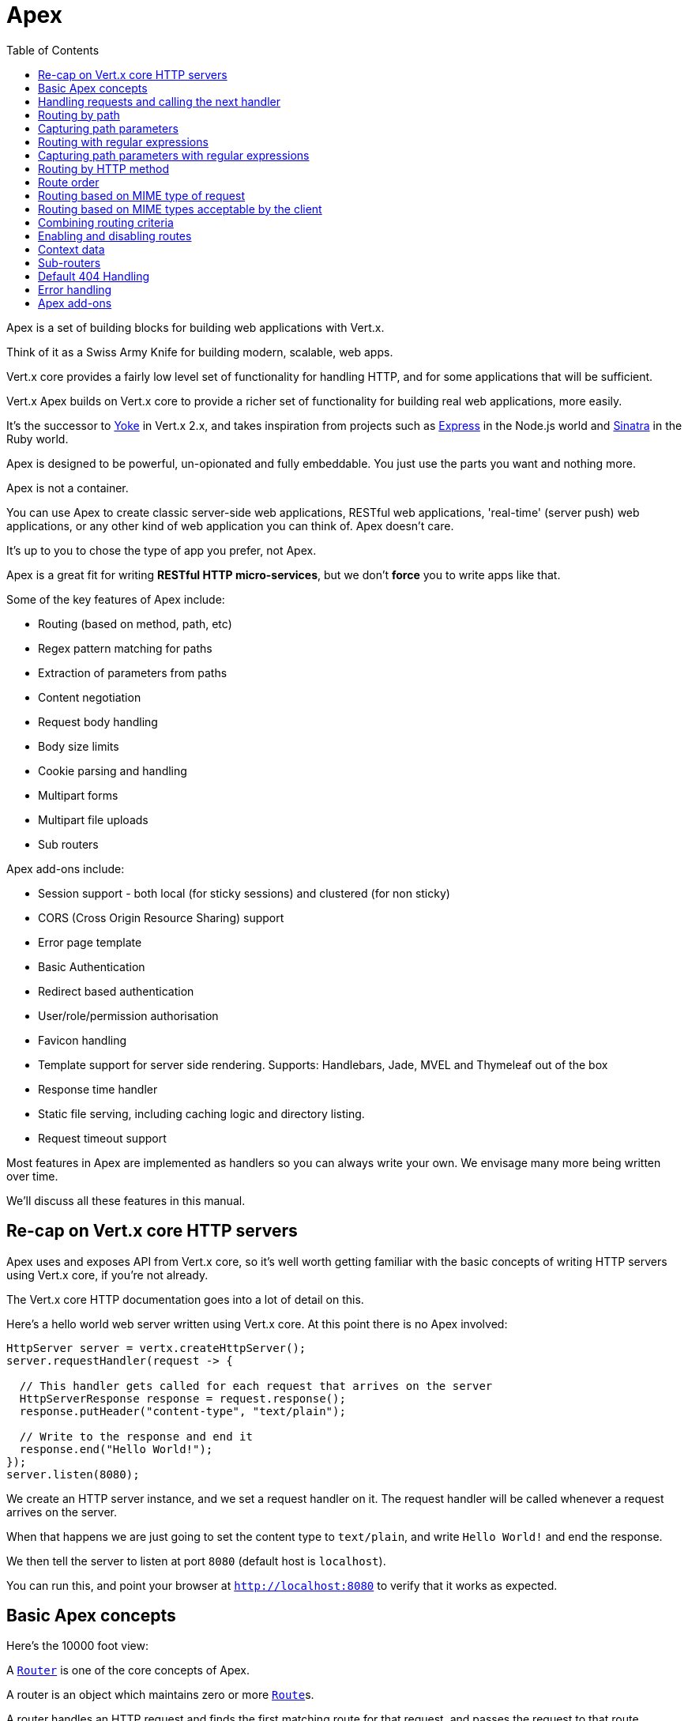= Apex
:toc: left

Apex is a set of building blocks for building web applications with Vert.x.

Think of it as a Swiss Army Knife for building
modern, scalable, web apps.

Vert.x core provides a fairly low level set of functionality for handling HTTP, and for some applications
that will be sufficient.

Vert.x Apex builds on Vert.x core to provide a richer set of functionality for building real web applications, more
easily.

It's the successor to http://pmlopes.github.io/yoke/[Yoke] in Vert.x 2.x, and takes inspiration from projects such
as http://expressjs.com/[Express] in the Node.js world and http://www.sinatrarb.com/[Sinatra] in the Ruby world.

Apex is designed to be powerful, un-opionated and fully embeddable. You just use the parts you want and nothing more.

Apex is not a container.

You can use Apex to create classic server-side web applications, RESTful web applications, 'real-time' (server push)
web applications, or any other kind of web application you can think of. Apex doesn't care.

It's up to you to chose the type of app you prefer, not Apex.

Apex is a great fit for writing *RESTful HTTP micro-services*, but we don't *force* you to write apps like that.

Some of the key features of Apex include:

* Routing (based on method, path, etc)
* Regex pattern matching for paths
* Extraction of parameters from paths
* Content negotiation
* Request body handling
* Body size limits
* Cookie parsing and handling
* Multipart forms
* Multipart file uploads
* Sub routers

Apex add-ons include:

* Session support - both local (for sticky sessions) and clustered (for non sticky)
* CORS (Cross Origin Resource Sharing) support
* Error page template
* Basic Authentication
* Redirect based authentication
* User/role/permission authorisation
* Favicon handling
* Template support for server side rendering. Supports: Handlebars, Jade, MVEL and Thymeleaf out of the box
* Response time handler
* Static file serving, including caching logic and directory listing.
* Request timeout support

Most features in Apex are implemented as handlers so you can always write your own. We envisage many more being written
over time.

We'll discuss all these features in this manual.

== Re-cap on Vert.x core HTTP servers

Apex uses and exposes API from Vert.x core, so it's well worth getting familiar with the basic concepts of writing
HTTP servers using Vert.x core, if you're not already.

The Vert.x core HTTP documentation goes into a lot of detail on this.

Here's a hello world web server written using Vert.x core. At this point there is no Apex involved:

[source,java]
----
HttpServer server = vertx.createHttpServer();
server.requestHandler(request -> {

  // This handler gets called for each request that arrives on the server
  HttpServerResponse response = request.response();
  response.putHeader("content-type", "text/plain");

  // Write to the response and end it
  response.end("Hello World!");
});
server.listen(8080);
----

We create an HTTP server instance, and we set a request handler on it. The request handler will be called whenever
a request arrives on the server.

When that happens we are just going to set the content type to `text/plain`, and write `Hello World!` and end the
response.

We then tell the server to listen at port `8080` (default host is `localhost`).

You can run this, and point your browser at `http://localhost:8080` to verify that it works as expected.

== Basic Apex concepts

Here's the 10000 foot view:

A link:apidocs/io/vertx/ext/apex/core/Router.html[`Router`] is one of the core concepts of Apex.

A router is an object which maintains zero or more link:apidocs/io/vertx/ext/apex/core/Route.html[`Route`]s.

A router handles an HTTP request and finds the first matching route for that request, and passes the request to that route.

The route can have a *handler* associated with it, which then receives the request.

You then *do something* with the request, and then, either end it or pass it to the next matching handler.

Here's the simplest router example:

[source,java]
----
HttpServer server = vertx.createHttpServer();

Router router = Router.router(vertx);
router.route().handler(routingContext -> {
  // This handler will be called for every request
  HttpServerResponse response = routingContext.response();
  response.putHeader("content-type", "text/plain");
  // Write to the response and end it
  response.end("Hello World from Apex!");
});
server.requestHandler(router::accept);
server.listen(8080);
----

It's basically does the same thing as the Vert.x Core HTTP server hello world example from the previous section,
but this time using Apex.

We create an HTTP server as before, then we create a router.

Once we've done that we create a simple route with no matching criteria so it will match *all* requests that arrive on the server.

We then specify a handler for that route. That handler will be called for all requests that arrive on the server.

The object that gets passed into the handler is a link:apidocs/io/vertx/ext/apex/core/RoutingContext.html[`RoutingContext`] - this contains
the standard Vert.x link:apidocs/io/vertx/core/http/HttpServerRequest.html[`HttpServerRequest`] and link:apidocs/io/vertx/core/http/HttpServerResponse.html[`HttpServerResponse`]
but also various other useful stuff that makes working with Apex simpler.

For every request that is routed there is a unique routing context instance, and the same instance is passed to
all handlers for that request.

Once we've set up the handler, we set the request handler of the HTTP server to pass all incoming requests
to link:apidocs/io/vertx/ext/apex/core/Router.html#accept-io.vertx.core.http.HttpServerRequest-[`accept`].

So, that's the basics. Now we'll look at things in more detail:

== Handling requests and calling the next handler

When a route matches the handler for the route will be called, passing in an instance of link:apidocs/io/vertx/ext/apex/core/RoutingContext.html[`RoutingContext`].

If you don't end the request in your handler, you can call link:apidocs/io/vertx/ext/apex/core/RoutingContext.html#next--[`next`] then the router
will call the next matching route handler (if any).

You don't have to call link:apidocs/io/vertx/ext/apex/core/RoutingContext.html#next--[`next`] before the handler has finished executing.
You can do this some time later, if you want:

[source,java]
----
Route route1 = router.route("/some/path/").handler(routingContext -> {
  HttpServerResponse response = routingContext.response();
  response.write("route1\n");
  // Call the next matching route after a 5 second delay
  routingContext.vertx().setTimer(5000, tid -> routingContext.next());
});
Route route2 = router.route("/some/path/").handler(routingContext -> {
  HttpServerResponse response = routingContext.response();
  response.write("route2\n");
  // Call the next matching route after a 5 second delay
  routingContext.vertx().setTimer(5000, tid ->  routingContext.next());
});
Route route3 = router.route("/some/path/").handler(routingContext -> {
  HttpServerResponse response = routingContext.response();
  response.write("route3");
  // Now end the response
  routingContext.response().end();
});
// Change the order of route2 so it runs before route1
route2.order(-1);
----

In the above example `route1` is written to the response, then 5 seconds later `route2` is written to the response,
then 5 seconds later `route3` is written to the response and the response is ended.

Note, all this happens without any thread blocking.

== Routing by path

A route can be set-up to match the path from the request URI.

In this case it will match any request which has a path that *starts with* the specified path.

In the following example the handler will be called for all requests with a URI path that starts with
`/some/path/`.

For example `/some/path/foo.html` and `/some/path/otherdir/blah.css` would both match.

[source,java]
----
Route route = router.route().path("/some/path/");
route.handler(routingContext -> {
  // This handler will be called for any request with
  // a URI path that starts with `/some/path`
});
----

Alternatively the path can be specified when creating the route:

[source,java]
----
Route route = router.route("/some/path/");
route.handler(routingContext -> {
  // This handler will be called same as previous example
});
----

== Capturing path parameters

It's possible to match paths using placeholders for parameters which are then available in the request
link:apidocs/io/vertx/core/http/HttpServerRequest.html#params--[`params`].

Here's an example

[source,java]
----
Route route = router.route(HttpMethod.POST, "/catalogue/products/:productype/:productid/");
route.handler(routingContext -> {
  String productType = routingContext.request().params().get("producttype");
  String productID = routingContext.request().params().get("productid");
});
----

In the above example, if a POST request is made to path: `/catalogue/products/tools/drill123/` then the route will match
and `productType` will receive the value `tools` and productID will receive the value `drill123`.

== Routing with regular expressions

Regular expressions can also be used to match URI paths in routes.

As in straight path matching the regex is not an *exact match* for the path, but matches the start of the path.

[source,java]
----
Route route = router.route().pathRegex(".*foo");
route.handler(routingContext -> {
  // This handler will be called for:

  // /some/path/foo
  // /foo
  // /foo/bar/wibble/foo
  // /foo/bar

  // But not:
  // /bar/wibble
});
----

Alternatively the regex can be specified when creating the route:

[source,java]
----
Route route = router.routeWithRegex(".*foo");
route.handler(routingContext -> {
  // This handler will be called same as previous example
});
----

== Capturing path parameters with regular expressions

You can also capture path parameters when using regular expressions, here's an example:

[source,java]
----
Route route = router.routeWithRegex(".*foo");
// This regular expression matches paths that start with something like:
// "/foo/bar" - where the "foo" is captured into param0 and the "bar" is captured into
// param1
route.pathRegex("\\/([^\\/]+)\\/([^\\/]+)").handler(routingContext -> {
  String productType = routingContext.request().params().get("param0");
  String productID = routingContext.request().params().get("param1");
});
----

In the above example, if a request is made to path: `/tools/drill123/` then the route will match
and `productType` will receive the value `tools` and productID will receive the value `drill123`.

Captures are denoted in regular expressions with capture groups (i.e. surrounding the capture with round brackets)

== Routing by HTTP method

By default a route will match all HTTP methods.

If you want a route to only match for a specific HTTP method you can use link:apidocs/io/vertx/ext/apex/core/Route.html#method-io.vertx.core.http.HttpMethod-[`method`]

[source,java]
----
Route route = router.route().method(HttpMethod.POST);

route.handler(routingContext -> {
  // This handler will be called for any POST request
});
----

Or you can specify this with a path when creating the route:

[source,java]
----
Route route = router.route(HttpMethod.POST, "/some/path/");

route.handler(routingContext -> {
  // This handler will be called for any POST request to a URI path starting with /some/path/
});
----

If you want to route for a specific HTTP method you can also use the methods such as link:apidocs/io/vertx/ext/apex/core/Router.html#get--[`get`],
link:apidocs/io/vertx/ext/apex/core/Router.html#post--[`post`] and link:apidocs/io/vertx/ext/apex/core/Router.html#put--[`put`] named after the HTTP
method name. For example:

[source,java]
----
router.get().handler(routingContext -> {
  // Will be called for any GET request
});

router.get("/some/path/").handler(routingContext -> {
  // Will be called for any GET request to a path
  // starting with /some/path
});

router.getWithRegex(".*foo").handler(routingContext -> {
  // Will be called for any GET request to a path
  // ending with `foo`
});
----

If you want to specify a route will match for more than HTTP method you can call link:apidocs/io/vertx/ext/apex/core/Route.html#method-io.vertx.core.http.HttpMethod-[`method`]
multiple times:

[source,java]
----
Route route = router.route().method(HttpMethod.POST).method(HttpMethod.PUT);

route.handler(routingContext -> {
  // This handler will be called for any POST or PUT request
});
----



== Route order

By default routes are matched in the order they are added to the router.

When a request arrives the router will step through each route and check if it matches, if it matches then
the handler for that route will be called.

If the handler subsequently calls link:apidocs/io/vertx/ext/apex/core/RoutingContext.html#next--[`next`] the handler for the next
matching route (if any) will be called. And so on.

Here's an example to illustrate this:

[source,java]
----
Route route1 = router.route("/some/path/").handler(routingContext -> {
  HttpServerResponse response = routingContext.response();
  response.write("route1\n");
  // Now call the next matching route
  routingContext.next();
});
Route route2 = router.route("/some/path/").handler(routingContext -> {
  HttpServerResponse response = routingContext.response();
  response.write("route2\n");
  // Now call the next matching route
  routingContext.next();
});
Route route3 = router.route("/some/path/").handler(routingContext -> {
  HttpServerResponse response = routingContext.response();
  response.write("route3");
  // Now end the response
  routingContext.response().end();
});
----

In the above example the response will contain:

----
route1
route2
route3
----

As the routes have been called in that order for any request that starts with `/some/path`.

If you want to override the default ordering for routes, you can do so using link:apidocs/io/vertx/ext/apex/core/Route.html#order-int-[`order`],
specifying an integer value.

Default routes are assigned an implicit order corresponding to the order in which they were added to the router, with
the first route numbered `0`, the second route numbered `1`, and so on.

By specifying an order for the route you can override the default ordering. Order can also be negative, e.g. if you
want to ensure a route is evaluated before route number `0`.

Let's change the ordering of route2 so it runs before route1:

[source,java]
----
Route route1 = router.route("/some/path/").handler(routingContext -> {
  HttpServerResponse response = routingContext.response();
  response.write("route1\n");
  // Now call the next matching route
  routingContext.next();
});
Route route2 = router.route("/some/path/").handler(routingContext -> {
  HttpServerResponse response = routingContext.response();
  response.write("route2\n");
  // Now call the next matching route
  routingContext.next();
});
Route route3 = router.route("/some/path/").handler(routingContext -> {
  HttpServerResponse response = routingContext.response();
  response.write("route3");
  // Now end the response
  routingContext.response().end();
});
// Change the order of route2 so it runs before route1
route2.order(-1);
----

then the response will now contain:

----
route2
route1
route3
----

If two matching routes have the same value of order, then they will be called in the order they were added.

You can also specify a route is handled last, with link:apidocs/io/vertx/ext/apex/core/Route.html#last-boolean-[`last`]

== Routing based on MIME type of request

You can specify that a route will match against matching request MIME types using link:apidocs/io/vertx/ext/apex/core/Route.html#consumes-java.lang.String-[`consumes`].

In this case, the request will contain a `content-type` header specifying the MIME type of the request body.

This will be matched against the value specified in link:apidocs/io/vertx/ext/apex/core/Route.html#consumes-java.lang.String-[`consumes`].

Basically, `consumes` is describing which MIME types the route will consume.

Matching can be done on exact MIME type matches:

[source,java]
----
router.route().consumes("text/html").handler(routingContext -> {
  // This handler will be called for any request with
  // content-type header set to `text/html`
});
----

Multiple exact matches can also be specified:

[source,java]
----
router.route().consumes("text/html").consumes("text/plain").handler(routingContext -> {
  // This handler will be called for any request with
  // content-type header set to `text/html` or `text/plain`.
});
----

Matching on wildcards for the sub-type is supported:

[source,java]
----
router.route().consumes("text/*").handler(routingContext -> {
  // This handler will be called for any request with top level type `text
  // e.g. content-type header set to `text/html` or `text/plain` will both match
});
----

And you can also match on the top level type

[source,java]
----
router.route().consumes("*/json").handler(routingContext -> {
  // This handler will be called for any request with sub-type json
  // e.g. content-type header set to `text/json` or `application/json` will both match
});
----

If you don't specify a `/` in the consumers, it will assume you meant the sub-type.

== Routing based on MIME types acceptable by the client

The HTTP `accept` header is used to signify which MIME types of the response are acceptable to the client.

An `accept` header can have multiple MIME types separated by `,`. MIME types can also have a `q` value appended to them
which signifies a weighting to apply if more than one response MIME type is available matching the accept header. The
q value is a number between 0 and 1.0. If omitted it defaults to 1.0.

For example, the following `accept` header signifies the client will accept a MIME type of only `text/plain`:

 Accept: text/plain

 With the following the client will accept `text/plain` or `text/html` with no preference.

 Accept: text/plain, text/html

 With the following the client will accept `text/plain` or `text/html` but prefers `text/html` as it has a higher `q` value
 (the default value is q=1.0)

 Accept: text/plain; q=0.9, text/html

 If the server can provide both text/plain and text/html it should provide the text/html in this case.

By using link:apidocs/io/vertx/ext/apex/core/Route.html#produces-java.lang.String-[`produces`] you define which MIME type(s) the route produces, e.g. the
following handler produces a response with MIME type `application/json`.

[source,java]
----
router.route().produces("application/json").handler(routingContext -> {

  HttpServerResponse response = routingContext.response();
  response.putHeader("content-type", "application/json");
  response.write(someJSON).end();
});
----

In this case the route will match with any request with an `accept` header that matches `application/json`.

Here are some examples of `accept` headers that will match:

 Accept: application/json
 Accept: application/*
 Accept: *json
 Accept: application/json, text/html
 Accept: application/json;q=0.7, text/html;q=0.8, text/plain

 You can also mark your route as producing more than one MIME type. If this is the case, then you use
 link:apidocs/io/vertx/ext/apex/core/RoutingContext.html#getAcceptableContentType--[`getAcceptableContentType`] to find out the actual MIME type that
 was accepted.

[source,java]
----
router.route().produces("application/json").produces("text/html").handler(routingContext -> {

  HttpServerResponse response = routingContext.response();

  // Get the actual MIME type acceptable
  String acceptableContentType = routingContext.getAcceptableContentType();

  response.putHeader("content-type", acceptableContentType);
  response.write(whatever).end();
});
----

In the above example, if I sent a request with the following `accept` header:

 Accept: application/json; q=0.7, text/html

Then the route would match and `acceptableContentType` would contain `text/html` as both are
acceptable but that has a higher `q` value.

== Combining routing criteria

You can combine all the above routing criteria in many different ways, for example:

[source,java]
----
Route route = router.route(HttpMethod.PUT, "myapi/orders").consumes("application/json").produces("application/json");
route.handler(routingContext -> {
  // This would be match for any PUT method to paths starting with "myapi/orders" with a content-type of "application/json"
  // and an accept header matching "application/json"
});
----

== Enabling and disabling routes

You can disable a route with link:apidocs/io/vertx/ext/apex/core/Route.html#disable--[`disable`].

A disabled route will be ignored when matching.

You can re-enable a disabled route with link:apidocs/io/vertx/ext/apex/core/Route.html#enable--[`enable`]

== Context data

You can use the context data in the link:apidocs/io/vertx/ext/apex/core/RoutingContext.html[`RoutingContext`] to maintain any data that you
want to share between handlers for the lifetime of the request.

Here's an example where one handler sets some data in the context data a subsequent handler retrieves it:

You can use the link:apidocs/io/vertx/ext/apex/core/RoutingContext.html#put-java.lang.String-java.lang.Object-[`put`] to put any object, and
link:apidocs/io/vertx/ext/apex/core/RoutingContext.html#get-java.lang.String-[`get`] to retrieve any object from the context data.

A request sent to path `/some/path` will match both routes.

[source,java]
----
Route route = router.route(HttpMethod.PUT, "myapi/orders").consumes("application/json").produces("application/json");
route.handler(routingContext -> {
  // This would be match for any PUT method to paths starting with "myapi/orders" with a content-type of "application/json"
  // and an accept header matching "application/json"
});
----

Alternatively you can access the entire context data map with link:apidocs/io/vertx/ext/apex/core/RoutingContext.html#contextData--[`contextData`].

== Sub-routers

Sometimes if you have a lot of handlers it can make sense to split them up into multiple routers. This is also useful
if you want to reuse a set of handlers in a different application, rooted at a different path root.

To do this you can mount a router at a _mount point_ in another router. The router that is mounted is called a
_sub-router_. Sub routers can mount other sub routers so you can have several levels of sub-routers if you like.

Let's look at a simple example of a sub-router mounted with another router.

The sub-router will maintain the set of handlers that corresponds to a simple fictional REST API. We will mount that on another
router. The full implementation of the REST API is not shown.

Here's the sub-router:

[source,java]
----
Router restAPI = Router.router(vertx);

restAPI.get("/products/:productID").handler(rc -> {
  // TODO Handle the lookup of the product....
  rc.response().write(productJSON);
});
restAPI.put("/products/:productID").handler(rc -> {
  // TODO Add a new product...
  rc.response().end();
});
restAPI.delete("/products/:productID").handler(rc -> {
  // TODO delete the product...
  rc.response().end();
});
----

If this router was used as a top level router, then GET/PUT/DELETE requests to urls like `/products/product1234`
would invoke the  API.

However, let's say we already have a web-site as described by another router:

[source,java]
----
Router mainRouter = Router.router(vertx);

// Handle static resources
mainRouter.route("/static").handler(myStaticHandler);

mainRouter.route(".*\\.templ").handler(myTemplateHandler);
----

We can now mount the sub router on the main router, against a mount point, in this case `/productsAPI`

[source,java]
----
mainRouter.mountSubRouter("/productsAPI", restAPI);
----

This means the REST API is not accessible via paths like: `/productsAPI/products/product1234`

== Default 404 Handling

If no routes match for any particular request, Apex will signal a 404 error. This can then be handled by your
own error handler, or perhaps the augmented error handler that we supply to use, or if no error handler is provided
Apex will send back a basic 404 (Not Found) response.

== Error handling

As well as setting handlers to handle requests you can also set handlers to handle errors in Vert.x.

Error handlers can be used with the exact same route matching criteria that you can use with normal handlers.

For example you can provide an error handler that will only handle errors on certain paths, or for certain HTTP methods.

This allows you to set different error handlers for different parts of your web application.

Here's an example error handler that will only be called for errors that occur when routing to GET requests
to paths that start with `\somepath\`:

[source,java]
----
mainRouter.mountSubRouter("/productsAPI", restAPI);
----

Error routing will occur if a handler throws an exception, or if a handler calls
link:apidocs/io/vertx/ext/apex/core/RoutingContext.html#fail-int-[`fail`] specifying an HTTP status code to deliberately signal a failure.

If an exception is caught from a handler this will result in a failure with status code `500` being signalled.

When handling the failure, the failure handler is passed an instance of link:apidocs/io/vertx/ext/apex/core/FailureRoutingContext.html[`FailureRoutingContext`]
which is like link:apidocs/io/vertx/ext/apex/core/RoutingContext.html[`RoutingContext`] but which also allows the failure or failure code
to be retrieved so the failure handler can use that to generate a failure response.

[source,java]
----
Route route = router.get("/somepath/");

route.failureHandler(frc -> {
  // This will be called for failures that occur
  // when routing requests to paths starting with
  // '/somepath'
});
----


== Apex add-ons

Whereas Apex core contains basic routing functionality, Apex also provides a set of useful "add-ons" that you can
use to build real web applications more easily.